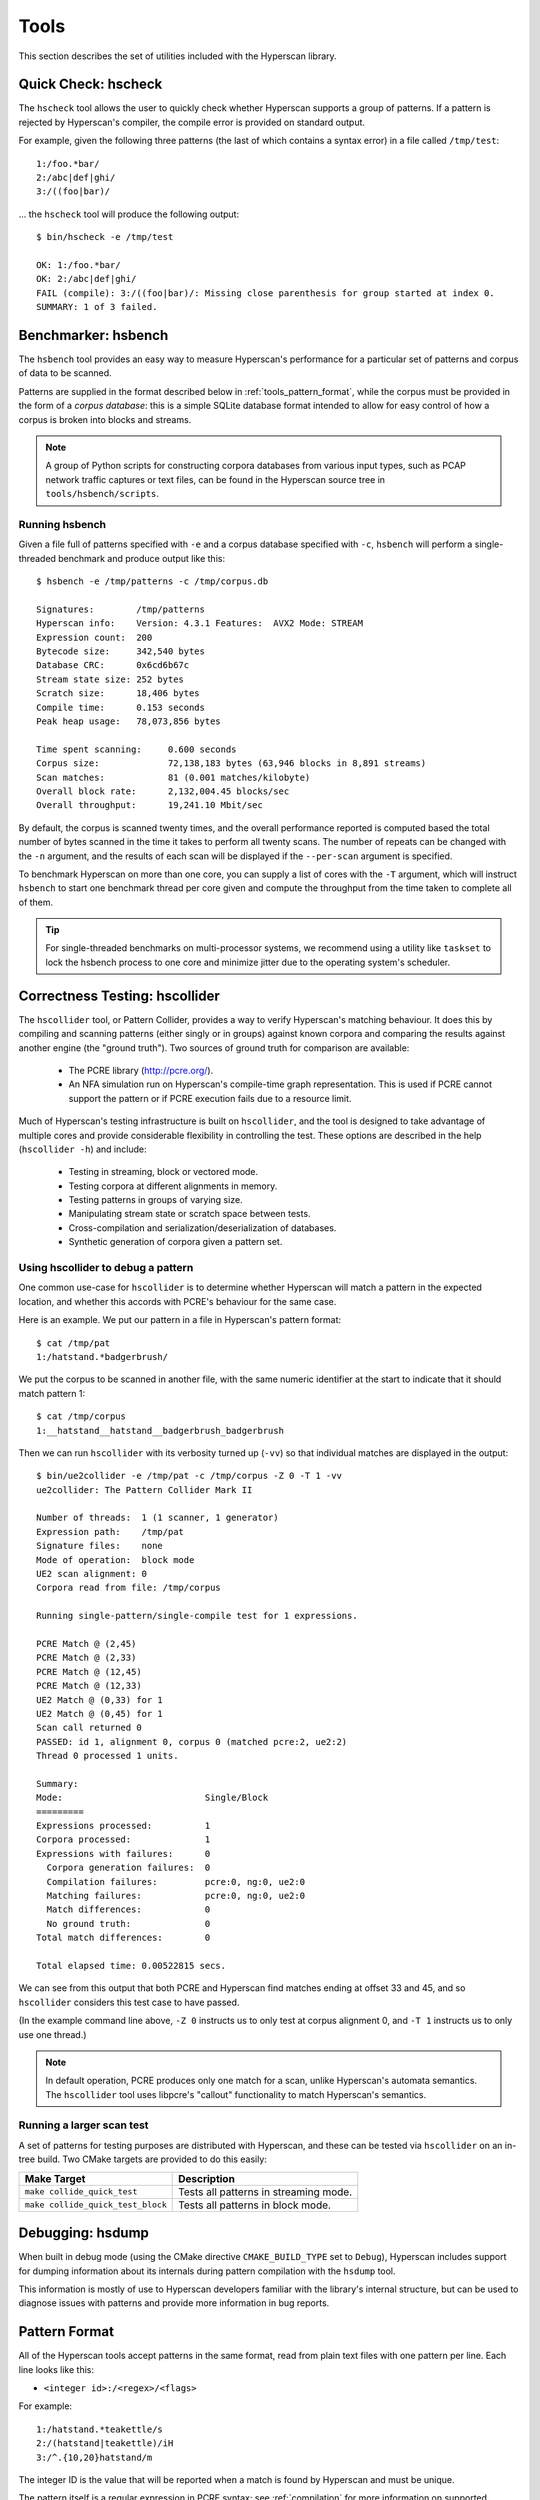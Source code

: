 .. _tools:

#####
Tools
#####

This section describes the set of utilities included with the Hyperscan library.

********************
Quick Check: hscheck
********************

The ``hscheck`` tool allows the user to quickly check whether Hyperscan supports
a group of patterns. If a pattern is rejected by Hyperscan's compiler, the
compile error is provided on standard output.

For example, given the following three patterns (the last of which contains a
syntax error) in a file called ``/tmp/test``::

    1:/foo.*bar/
    2:/abc|def|ghi/
    3:/((foo|bar)/

... the ``hscheck`` tool will produce the following output::

    $ bin/hscheck -e /tmp/test

    OK: 1:/foo.*bar/
    OK: 2:/abc|def|ghi/
    FAIL (compile): 3:/((foo|bar)/: Missing close parenthesis for group started at index 0.
    SUMMARY: 1 of 3 failed.

********************
Benchmarker: hsbench
********************

The ``hsbench`` tool provides an easy way to measure Hyperscan's performance
for a particular set of patterns and corpus of data to be scanned.

Patterns are supplied in the format described below in
:ref:`tools_pattern_format`, while the corpus must be provided in the form of a
`corpus database`: this is a simple SQLite database format intended to allow for
easy control of how a corpus is broken into blocks and streams.

.. note:: A group of Python scripts for constructing corpora databases from
   various input types, such as PCAP network traffic captures or text files, can
   be found in the Hyperscan source tree in ``tools/hsbench/scripts``.

Running hsbench
===============

Given a file full of patterns specified with ``-e`` and a corpus database
specified with ``-c``, ``hsbench`` will perform a single-threaded benchmark and
produce output like this::

    $ hsbench -e /tmp/patterns -c /tmp/corpus.db

    Signatures:        /tmp/patterns
    Hyperscan info:    Version: 4.3.1 Features:  AVX2 Mode: STREAM
    Expression count:  200
    Bytecode size:     342,540 bytes
    Database CRC:      0x6cd6b67c
    Stream state size: 252 bytes
    Scratch size:      18,406 bytes
    Compile time:      0.153 seconds
    Peak heap usage:   78,073,856 bytes

    Time spent scanning:     0.600 seconds
    Corpus size:             72,138,183 bytes (63,946 blocks in 8,891 streams)
    Scan matches:            81 (0.001 matches/kilobyte)
    Overall block rate:      2,132,004.45 blocks/sec
    Overall throughput:      19,241.10 Mbit/sec

By default, the corpus is scanned twenty times, and the overall performance
reported is computed based the total number of bytes scanned in the time it
takes to perform all twenty scans. The number of repeats can be changed with the
``-n`` argument, and the results of each scan will be displayed if the
``--per-scan`` argument is specified.

To benchmark Hyperscan on more than one core, you can supply a list of cores
with the ``-T`` argument, which will instruct ``hsbench`` to start one
benchmark thread per core given and compute the throughput from the time taken
to complete all of them.

.. tip:: For single-threaded benchmarks on multi-processor systems, we recommend
   using a utility like ``taskset`` to lock the hsbench process to one core and
   minimize jitter due to the operating system's scheduler.

*******************************
Correctness Testing: hscollider
*******************************

The ``hscollider`` tool, or Pattern Collider, provides a way to verify
Hyperscan's matching behaviour. It does this by compiling and scanning patterns
(either singly or in groups) against known corpora and comparing the results
against another engine (the "ground truth"). Two sources of ground truth for
comparison are available:

 * The PCRE library (http://pcre.org/).
 * An NFA simulation run on Hyperscan's compile-time graph representation. This
   is used if PCRE cannot support the pattern or if PCRE execution fails due to
   a resource limit.

Much of Hyperscan's testing infrastructure is built on ``hscollider``, and the
tool is designed to take advantage of multiple cores and provide considerable
flexibility in controlling the test. These options are described in the help
(``hscollider -h``) and include:

 * Testing in streaming, block or vectored mode.
 * Testing corpora at different alignments in memory.
 * Testing patterns in groups of varying size.
 * Manipulating stream state or scratch space between tests.
 * Cross-compilation and serialization/deserialization of databases.
 * Synthetic generation of corpora given a pattern set.

Using hscollider to debug a pattern
===================================

One common use-case for ``hscollider`` is to determine whether Hyperscan will
match a pattern in the expected location, and whether this accords with PCRE's
behaviour for the same case.

Here is an example. We put our pattern in a file in Hyperscan's pattern
format::

    $ cat /tmp/pat
    1:/hatstand.*badgerbrush/

We put the corpus to be scanned in another file, with the same numeric
identifier at the start to indicate that it should match pattern 1::

    $ cat /tmp/corpus
    1:__hatstand__hatstand__badgerbrush_badgerbrush

Then we can run ``hscollider`` with its verbosity turned up (``-vv``) so that
individual matches are displayed in the output::

    $ bin/ue2collider -e /tmp/pat -c /tmp/corpus -Z 0 -T 1 -vv
    ue2collider: The Pattern Collider Mark II

    Number of threads:  1 (1 scanner, 1 generator)
    Expression path:    /tmp/pat
    Signature files:    none
    Mode of operation:  block mode
    UE2 scan alignment: 0
    Corpora read from file: /tmp/corpus

    Running single-pattern/single-compile test for 1 expressions.

    PCRE Match @ (2,45)
    PCRE Match @ (2,33)
    PCRE Match @ (12,45)
    PCRE Match @ (12,33)
    UE2 Match @ (0,33) for 1
    UE2 Match @ (0,45) for 1
    Scan call returned 0
    PASSED: id 1, alignment 0, corpus 0 (matched pcre:2, ue2:2)
    Thread 0 processed 1 units.

    Summary:
    Mode:                           Single/Block
    =========
    Expressions processed:          1
    Corpora processed:              1
    Expressions with failures:      0
      Corpora generation failures:  0
      Compilation failures:         pcre:0, ng:0, ue2:0
      Matching failures:            pcre:0, ng:0, ue2:0
      Match differences:            0
      No ground truth:              0
    Total match differences:        0

    Total elapsed time: 0.00522815 secs.

We can see from this output that both PCRE and Hyperscan find matches ending at
offset 33 and 45, and so ``hscollider`` considers this test case to have
passed.

(In the example command line above, ``-Z 0`` instructs us to only test at
corpus alignment 0, and ``-T 1`` instructs us to only use one thread.)

.. note:: In default operation, PCRE produces only one match for a scan, unlike
  Hyperscan's automata semantics. The ``hscollider`` tool uses libpcre's
  "callout" functionality to match Hyperscan's semantics.

Running a larger scan test
==========================

A set of patterns for testing purposes are distributed with Hyperscan, and these
can be tested via ``hscollider`` on an in-tree build. Two CMake targets are
provided to do this easily:

================================= =====================================
Make Target                       Description
================================= =====================================
``make collide_quick_test``       Tests all patterns in streaming mode.
``make collide_quick_test_block`` Tests all patterns in block mode.
================================= =====================================

*****************
Debugging: hsdump
*****************

When built in debug mode (using the CMake directive ``CMAKE_BUILD_TYPE`` set to
``Debug``), Hyperscan includes support for dumping information about its
internals during pattern compilation with the ``hsdump`` tool.

This information is mostly of use to Hyperscan developers familiar with the
library's internal structure, but can be used to diagnose issues with patterns
and provide more information in bug reports.

.. _tools_pattern_format:

**************
Pattern Format
**************

All of the Hyperscan tools accept patterns in the same format, read from plain
text files with one pattern per line. Each line looks like this:

* ``<integer id>:/<regex>/<flags>``

For example::

    1:/hatstand.*teakettle/s
    2:/(hatstand|teakettle)/iH
    3:/^.{10,20}hatstand/m

The integer ID is the value that will be reported when a match is found by
Hyperscan and must be unique.

The pattern itself is a regular expression in PCRE syntax; see
:ref:`compilation` for more information on supported features.

The flags are single characters that map to Hyperscan flags as follows:

=========   =================================    ===========
Character   API Flag                             Description
=========   =================================    ===========
``i``       :c:member:`HS_FLAG_CASELESS`         Case-insensitive matching
``s``       :c:member:`HS_FLAG_DOTALL`           Dot (``.``) will match newlines
``m``       :c:member:`HS_FLAG_MULTILINE`        Multi-line anchoring
``H``       :c:member:`HS_FLAG_SINGLEMATCH`      Report match ID at most once
``V``       :c:member:`HS_FLAG_ALLOWEMPTY`       Allow patterns that can match against empty buffers
``8``       :c:member:`HS_FLAG_UTF8`             UTF-8 mode
``W``       :c:member:`HS_FLAG_UCP`              Unicode property support
``P``       :c:member:`HS_FLAG_PREFILTER`        Prefiltering mode
``L``       :c:member:`HS_FLAG_SOM_LEFTMOST`     Leftmost start of match reporting
``C``       :c:member:`HS_FLAG_COMBINATION`      Logical combination of patterns
``Q``       :c:member:`HS_FLAG_QUIET`            Quiet at matching
=========   =================================    ===========

In addition to the set of flags above, :ref:`extparam` can be supplied
for each pattern. These are supplied after the flags as ``key=value`` pairs
between braces, separated by commas. For example::

    1:/hatstand.*teakettle/s{min_offset=50,max_offset=100}

All Hyperscan tools will accept a pattern file (or a directory containing
pattern files) with the ``-e`` argument. If no further arguments constraining
the pattern set are given, all patterns in those files are used.

To select a subset of the patterns, a single ID can be supplied with the ``-z``
argument, or a file containing a set of IDs can be supplied with the ``-s``
argument.
